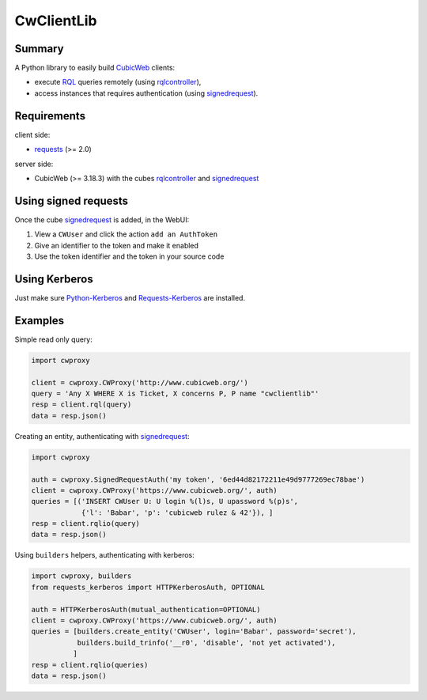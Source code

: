 .. -*- coding: utf-8 -*-

=============
 CwClientLib
=============

Summary
-------

A Python library to easily build CubicWeb_ clients:

* execute RQL_ queries remotely (using rqlcontroller_),
* access instances that requires authentication (using signedrequest_).

Requirements
------------

client side:

- requests_ (>= 2.0)

server side:

- CubicWeb (>= 3.18.3) with the cubes rqlcontroller_ and signedrequest_


Using signed requests
---------------------

Once the cube signedrequest_ is added, in the WebUI:

#. View a ``CWUser`` and click the action ``add an AuthToken``
#. Give an identifier to the token and make it enabled
#. Use the token identifier and the token in your source code

Using Kerberos
--------------

Just make sure `Python-Kerberos`_ and `Requests-Kerberos`_ are installed.

Examples
--------

Simple read only query:

.. code-block:: python

   import cwproxy

   client = cwproxy.CWProxy('http://www.cubicweb.org/')
   query = 'Any X WHERE X is Ticket, X concerns P, P name "cwclientlib"'
   resp = client.rql(query)
   data = resp.json()

Creating an entity, authenticating with signedrequest_:

.. code-block:: python

   import cwproxy

   auth = cwproxy.SignedRequestAuth('my token', '6ed44d82172211e49d9777269ec78bae')
   client = cwproxy.CWProxy('https://www.cubicweb.org/', auth)
   queries = [('INSERT CWUser U: U login %(l)s, U upassword %(p)s',
               {'l': 'Babar', 'p': 'cubicweb rulez & 42'}), ]
   resp = client.rqlio(query)
   data = resp.json()


Using ``builders`` helpers, authenticating with kerberos:

.. code-block:: python

   import cwproxy, builders
   from requests_kerberos import HTTPKerberosAuth, OPTIONAL

   auth = HTTPKerberosAuth(mutual_authentication=OPTIONAL)
   client = cwproxy.CWProxy('https://www.cubicweb.org/', auth)
   queries = [builders.create_entity('CWUser', login='Babar', password='secret'),
              builders.build_trinfo('__r0', 'disable', 'not yet activated'),
	     ]
   resp = client.rqlio(queries)
   data = resp.json()

.. _CubicWeb: http://www.cubicweb.org/
.. _RQL: http://docs.cubicweb.org/annexes/rql/language
.. _rqlcontroller: http://www.cubicweb.org/project/cubicweb-rqlcontroller/
.. _signedrequest: http://www.cubicweb.org/project/cubicweb-signedrequest/
.. _requests: http://docs.python-requests.org/en/latest/
.. _`Python-Kerberos`: https://pypi.python.org/pypi/kerberos
.. _`Requests-Kerberos`: https://github.com/requests/requests-kerberos.git
